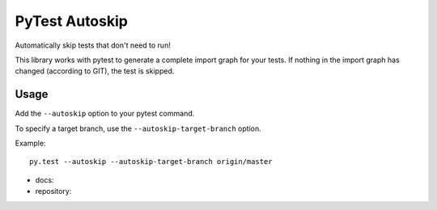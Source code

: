 ***************
PyTest Autoskip
***************

Automatically skip tests that don't need to run!

This library works with pytest to generate a complete import graph for your
tests. If nothing in the import graph has changed (according to GIT), the test
is skipped.

Usage
######

Add the ``--autoskip`` option to your pytest command.

To specify a target branch, use the ``--autoskip-target-branch`` option.

Example::

    py.test --autoskip --autoskip-target-branch origin/master

* docs: 
* repository: 
